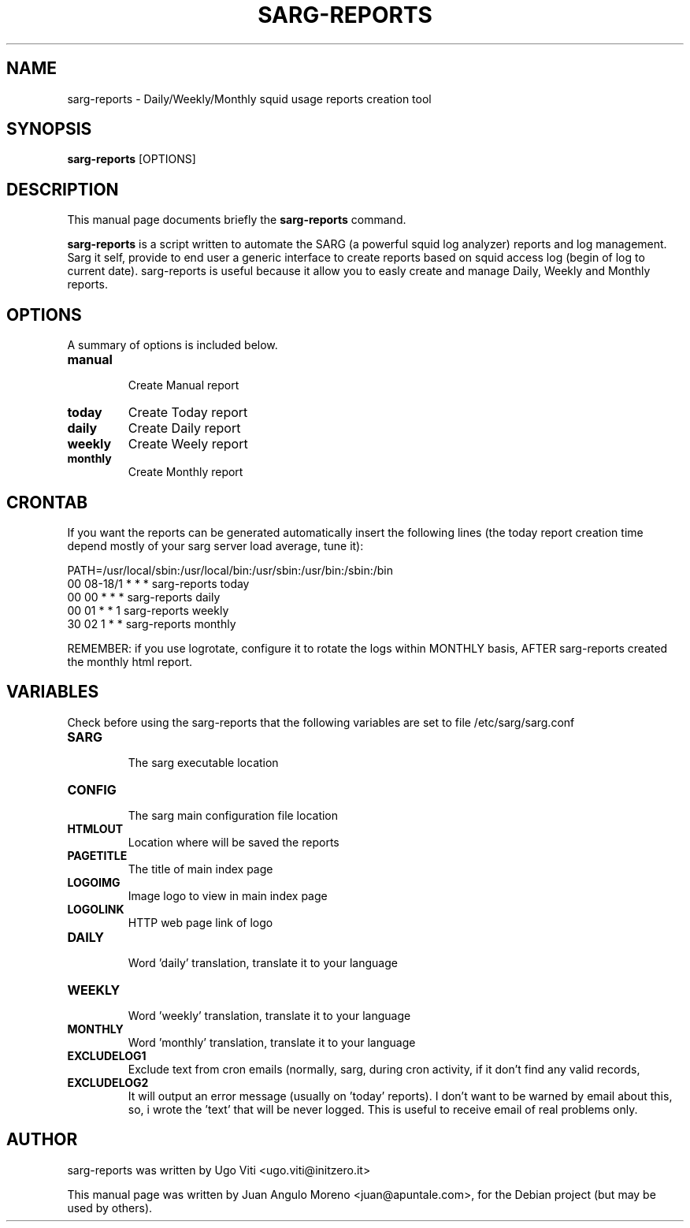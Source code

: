 .\"                                      Hey, EMACS: -*- nroff -*-
.\" First parameter, NAME, should be all caps
.\" Second parameter, SECTION, should be 1-8, maybe w/ subsection
.\" other parameters are allowed: see man(7), man(1)
.TH SARG-REPORTS 1 "may 17, 2008"
.\" Please adjust this date whenever revising the manpage.
.\"
.\" Some roff macros, for reference:
.\" .nh        disable hyphenation
.\" .hy        enable hyphenation
.\" .ad l      left justify
.\" .ad b      justify to both left and right margins
.\" .nf        disable filling
.\" .fi        enable filling
.\" .br        insert line break
.\" .sp <n>    insert n+1 empty lines
.\" for manpage-specific macros, see man(7)
.SH NAME
sarg-reports \- Daily/Weekly/Monthly squid usage reports creation tool
.SH SYNOPSIS
.B sarg-reports
.RB [OPTIONS]
.SH DESCRIPTION
This manual page documents briefly the
.B sarg-reports
command.
.PP
.\" TeX users may be more comfortable with the \fB<whatever>\fP and
.\" \fI<whatever>\fP escape sequences to invode bold face and italics, 
.\" respectively.
\fBsarg-reports\fP is a script written to automate the SARG (a powerful
squid log analyzer) reports and log management.
Sarg it self, provide to end user a generic interface to create
reports based on squid access log (begin of log to current date).
sarg-reports is useful because it allow you to easly create and manage
Daily, Weekly and Monthly reports.
.SH OPTIONS
A summary of options is included below.
.TP
.B manual
.br 
Create Manual report
.TP
.B today
Create Today report
.TP
.B daily
Create Daily report
.TP
.B weekly
Create Weely report
.TP
.B monthly
Create Monthly report
.SH CRONTAB
If you want the reports can be generated automatically insert the 
following lines (the today report creation time depend mostly of 
your sarg server load average, tune it):
.PP
.br
PATH=/usr/local/sbin:/usr/local/bin:/usr/sbin:/usr/bin:/sbin:/bin
.br
00 08-18/1 * * * sarg-reports today
.br
00 00      * * * sarg-reports daily
.br
00 01      * * 1 sarg-reports weekly 
.br
30 02      1 * * sarg-reports monthly
.br
.PP
REMEMBER: if you use logrotate, configure it to rotate the logs within 
MONTHLY basis, AFTER sarg-reports created the monthly html report.
.SH VARIABLES
Check before using the sarg-reports that the following variables are set 
to file /etc/sarg/sarg.conf
.TP
.B SARG
.br 
The sarg executable location
.TP
.B CONFIG
.br 
The sarg main configuration file location
.TP
.B HTMLOUT
.br 
Location where will be saved the reports
.TP
.B PAGETITLE
.br 
The title of main index page
.TP
.B LOGOIMG
.br 
Image logo to view in main index page
.TP
.B LOGOLINK
.br 
HTTP web page link of logo
.TP
.B DAILY
.br 
Word 'daily' translation, translate it to your language
.TP
.B WEEKLY
.br 
Word 'weekly' translation, translate it to your language
.TP
.B MONTHLY
.br 
Word 'monthly' translation, translate it to your language
.TP
.B EXCLUDELOG1
.br 
Exclude text from cron emails (normally, sarg, during cron activity,
if it don't find any valid records,
.TP
.B EXCLUDELOG2
.br 
It will output an error message (usually on 'today' reports). I 
don't want to be warned by email about this, so, i wrote the 'text' 
that will be never logged. This is useful to receive email of real
problems only.
.SH AUTHOR
sarg-reports was written by Ugo Viti <ugo.viti@initzero.it>
.PP
This manual page was written by Juan Angulo Moreno <juan@apuntale.com>,
for the Debian project (but may be used by others).

